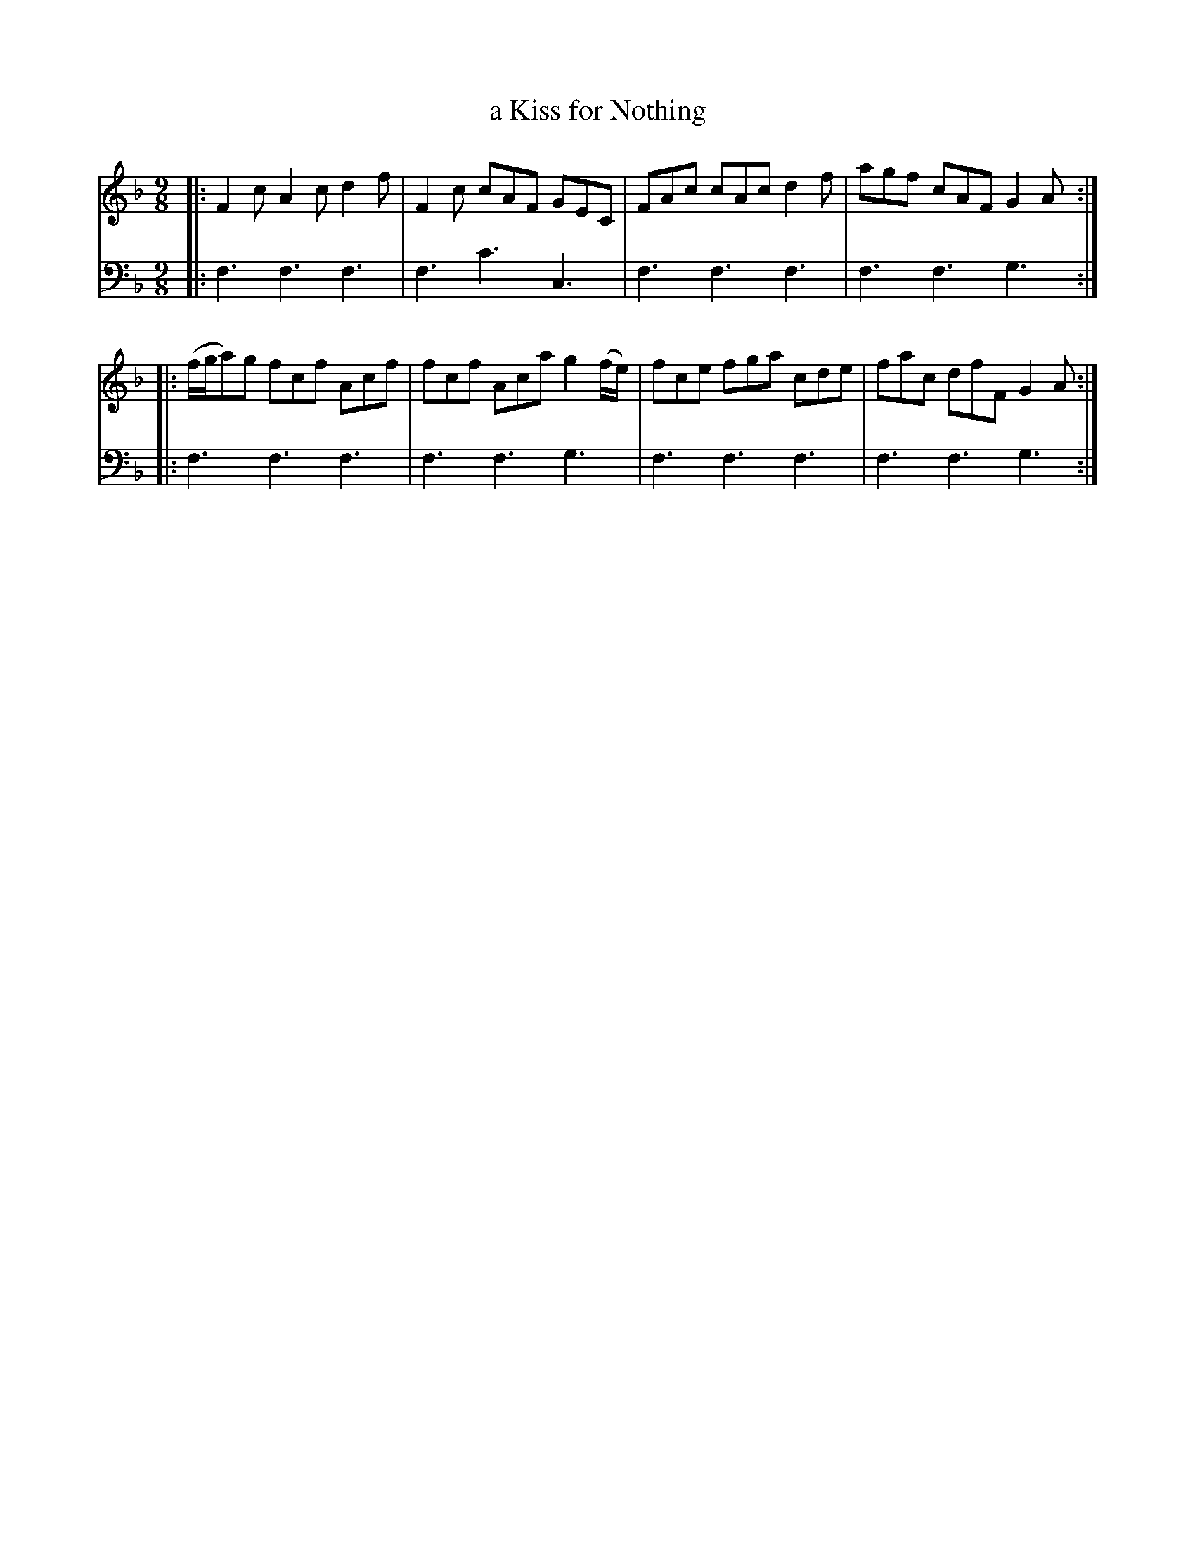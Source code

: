 X: 741
T: a Kiss for Nothing
R: slip-jig
B: Robert Bremner "A Collection of Scots Reels or Country Dances" 1757 p.74 #1
S: http://imslp.org/wiki/A_Collection_of_Scots_Reels_or_Country_Dances_(Bremner,_Robert)
Z: 2013 John Chambers <jc:trillian.mit.edu>
N: There is no key signature, but the tune is clearly in F major; it contains no Bs at all.
M: 9/8
L: 1/8
K: F
% - - - - - - - - - - - - - - - - - - - - - - - - -
V: 1
|:\
F2c A2c d2f | F2c cAF GEC |\
FAc cAc d2f | agf cAF G2A :|
|:\
(f/g/a)g fcf Acf | fcf Aca g2(f/e/) |\
fce fga cde | fac dfF G2A :|
% - - - - - - - - - - - - - - - - - - - - - - - - -
V: 2 clef=bass middle=d
|:\
f3 f3 f3 | f3 c'3 c3 |\
f3 f3 f3 | f3 f3 g3 :|
|:\
f3 f3 f3 | f3 f3 g3 |\
f3 f3 f3 | f3 f3 g3 :|
% - - - - - - - - - - - - - - - - - - - - - - - - -
